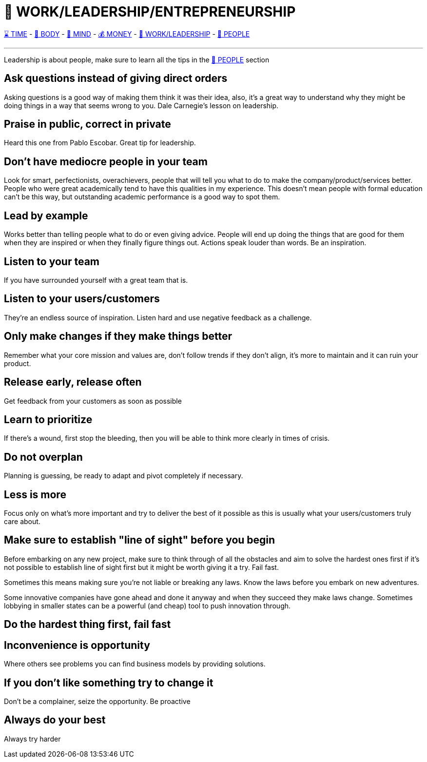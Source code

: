 = 💼 WORK/LEADERSHIP/ENTREPRENEURSHIP

xref:time.asciidoc[⌛ TIME] - xref:body.asciidoc[💪 BODY] - xref:mind.asciidoc[🧠 MIND] - xref:money.asciidoc[💰 MONEY] - xref:work.asciidoc[💼 WORK/LEADERSHIP] - xref:people.asciidoc[🤝 PEOPLE]

'''

Leadership is about people, make sure to learn all the tips in the xref:people.asciidoc[🤝 PEOPLE] section

== Ask questions instead of giving direct orders
Asking questions is a good way of making them think it was their idea, also, it's a great way to understand why they might be doing things in a way that seems wrong to you. Dale Carnegie's lesson on leadership.

== Praise in public, correct in private
Heard this one from Pablo Escobar. Great tip for leadership.

== Don't have mediocre people in your team
Look for smart, perfectionists, overachievers, people that will tell you what to do to make the company/product/services better. People who were great academically tend to have this qualities in my experience. This doesn't mean people with formal education can't be this way, but outstanding academic performance is a good way to spot them.

== Lead by example
Works better than telling people what to do or even giving advice. People will end up doing the things that are good for them when they are inspired or when they finally figure things out. Actions speak louder than words. Be an inspiration.

== Listen to your team
If you have surrounded yourself with a great team that is.

== Listen to your users/customers
They're an endless source of inspiration. Listen hard and use negative feedback as a challenge.

== Only make changes if they make things better
Remember what your core mission and values are, don't follow trends if they don't align, it's more to maintain and it can ruin your product.

== Release early, release often
Get feedback from your customers as soon as possible

== Learn to prioritize
If there's a wound, first stop the bleeding, then you will be able to think more clearly in times of crisis.

== Do not overplan
Planning is guessing, be ready to adapt and pivot completely if necessary.

== Less is more
Focus only on what's more important and try to deliver the best of it possible as this is usually what your users/customers truly care about.

== Make sure to establish "line of sight" before you begin
Before embarking on any new project, make sure to think through of all the obstacles and aim to solve the hardest ones first if it's not possible to establish line of sight first but it might be worth giving it a try. Fail fast.

Sometimes this means making sure you're not liable or breaking any laws. Know the laws before you embark on new adventures.

Some innovative companies have gone ahead and done it anyway and when they succeed they make laws change. Sometimes lobbying in smaller states can be a powerful (and cheap) tool to push innovation through.

== Do the hardest thing first, fail fast

== Inconvenience is opportunity
Where others see problems you can find business models by providing solutions.

== If you don't like something try to change it
Don't be a complainer, seize the opportunity. Be proactive

== Always do your best
Always try harder

